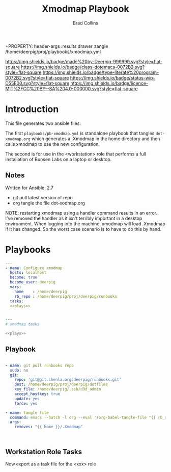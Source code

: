 #   -*- mode: org; fill-column: 60 -*-

#+TITLE: Xmodmap Playbook
#+AUTHOR: Brad Collins
#+EMAIL: brad@chenla.la
#+STARTUP: showall
#+TOC: headlines 4
+PROPERTY: header-args    :results drawer  :tangle /home/deerpig/proj/playbooks/xmodmap.yml
  :PROPERTIES:
  :CUSTOM_ID: 
  :Name:      /home/deerpig/proj/deerpig/runbooks/rb-xmodmap.org
  :Created:   2019-05-18T12:36@Prek Leap (11.642600N-104.919210W)
  :ID:        24d9ad6d-79a0-475f-8fa1-9a6b15e413d8
  :VER:       611429825.450737463
  :GEO:       48P-491193-1287029-15
  :BXID:      pig:UWJ6-1625
  :Class:     dotemacs
  :Type:      literate-program
  :Status:    wip
  :Licence:   MIT/CC BY-SA 4.0
  :END:

[[https://img.shields.io/badge/made%20by-Deerpig-999999.svg?style=flat-square]] 
[[https://img.shields.io/badge/class-dotemacs-0072B2.svg?style=flat-square]]
[[https://img.shields.io/badge/type-literate%20program-0072B2.svg?style=flat-square]]
[[https://img.shields.io/badge/status-wip-D55E00.svg?style=flat-square]]
[[https://img.shields.io/badge/licence-MIT%2FCC%20BY--SA%204.0-000000.svg?style=flat-square]]

* Introduction

This file generates two ansible files:

The first =playbooks/pb-xmodmap.yml= is standalone playbook
that tangles =dot-xmodmap.org= which generates a .Xmodmap in
the home directory and then calls xmodmap to use the new
configuration.

The second is for use in the <workstation> role that
performs a full installation of Bunsen Labs on a laptop or
desktop.

** Notes

Written for Ansible: 2.7

  - git pull latest version of repo
  - org tangle the file dot-xodmap.org 

NOTE: restarting xmodmap using a handler command results in
an error.  I've removed the handler as it isn't terribly
important in a desktop environment.  When logging into the
machine, xmodmap will load .Xmodmap if it has changed.  So
the worst case scenario is to have to do this by hand.


* Playbooks
:PROPERTIES:
:ID:       c640f8af-f4e1-4461-bbdd-7b9b6a035bde
:END:

#+BEGIN_SRC yaml :session standalone :tangle /home/deerpig/proj/playbooks/pb-xmodmap.yml :noweb yes
---
- name: Configure xmodmap
  hosts: localhost
  become: true
  become_user: deerpig
  vars:
    home    : /home/deerpig
    rb_repo : /home/deerpig/proj/deerpig/runbooks
  tasks:
  <<plays>>


#+END_SRC

#+BEGIN_SRC sh :session tasks :tangle /home/deerpig/proj/playbooks/task-xmodmap.yml :noweb yes
---
# xmodmap tasks

<<plays>>
#+END_SRC

** Playbook
:PROPERTIES:
:header-args: :noweb-ref plays 
:END:
#+RESULTS:


#+begin_src yaml  :session standalone

    - name: git pull runbooks repo
      sudo: no
      git:
        repo: 'git@git.chenla.org:deerpig/runbooks.git'
        dest: /home/deerpig/proj/deerpig/dotfiles
        key_file: /home/deerpig/.ssh/d9d_admin
        accept_hostkey: true
        update: yes
        force: yes
        
    - name: tangle file
      command: emacs --batch -l org --eval '(org-babel-tangle-file "{{ rb_repo }}/dot-xmodmap.org")'
      args:
        removes: "{{ home }}/.Xmodmap"



#+end_src

** Workstation Role Tasks
:PROPERTIES:
:header-args: :noweb-ref plays
:END:

Now export as a task file for the <xxx> role

#+begin_src sh :session tasks

#+end_src

